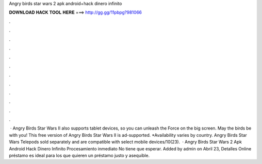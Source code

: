 Angry birds star wars 2 apk android+hack dinero infinito

𝐃𝐎𝐖𝐍𝐋𝐎𝐀𝐃 𝐇𝐀𝐂𝐊 𝐓𝐎𝐎𝐋 𝐇𝐄𝐑𝐄 ===> http://gg.gg/11pbpg?981066

.

.

.

.

.

.

.

.

.

.

.

.

 · Angry Birds Star Wars II also supports tablet devices, so you can unleash the Force on the big screen. May the birds be with you! This free version of Angry Birds Star Wars II is ad-supported. *Availability varies by country. Angry Birds Star Wars Telepods sold separately and are compatible with select mobile devices/10(23).  · Angry Birds Star Wars 2 Apk Android Hack Dinero Infinito Procesamiento inmediato No tiene que esperar. Added by admin on Abril 23, Detalles Online préstamo es ideal para los que quieren un préstamo justo y asequible.